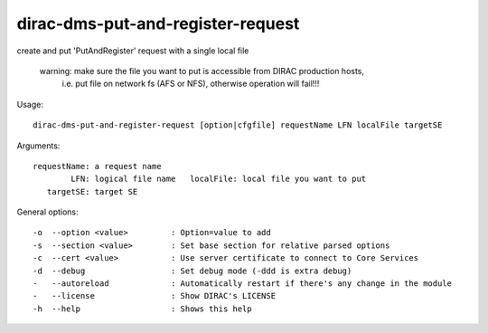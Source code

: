 ==================================
dirac-dms-put-and-register-request
==================================

create and put 'PutAndRegister' request with a single local file

  warning: make sure the file you want to put is accessible from DIRAC production hosts,
           i.e. put file on network fs (AFS or NFS), otherwise operation will fail!!!

Usage::

 dirac-dms-put-and-register-request [option|cfgfile] requestName LFN localFile targetSE

Arguments::

 requestName: a request name
         LFN: logical file name   localFile: local file you want to put
    targetSE: target SE

General options::

  -o  --option <value>         : Option=value to add
  -s  --section <value>        : Set base section for relative parsed options
  -c  --cert <value>           : Use server certificate to connect to Core Services
  -d  --debug                  : Set debug mode (-ddd is extra debug)
  -   --autoreload             : Automatically restart if there's any change in the module
  -   --license                : Show DIRAC's LICENSE
  -h  --help                   : Shows this help
